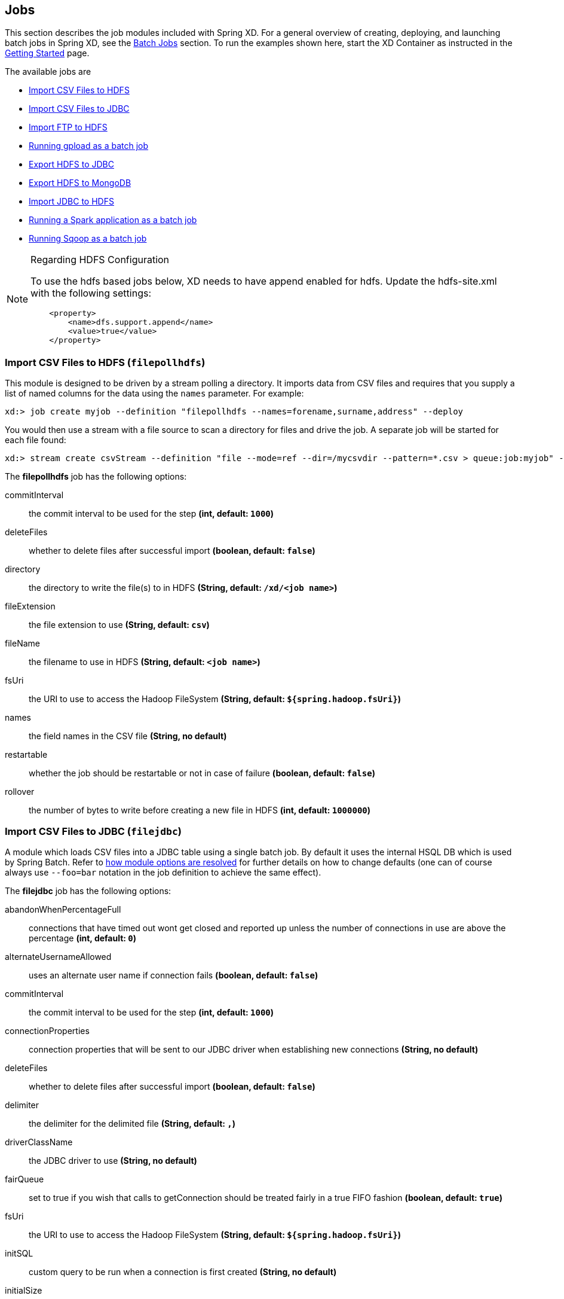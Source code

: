 
// Empty line above needed after the list from previous file
[[jobs]]
== Jobs

This section describes the job modules included with Spring XD. For a general overview of creating, deploying, and launching batch jobs in Spring XD, see the xref:Batch-Jobs#batch[Batch Jobs] section. To run the examples shown here, start the XD Container
as instructed in the xref:Getting-Started#getting-started[Getting Started] page.

The available jobs are

* <<csv-hdfs, Import CSV Files to HDFS>>
* <<file-jdbc, Import CSV Files to JDBC>>
* <<ftp-hdfs, Import FTP to HDFS>>
* <<gpload, Running gpload as a batch job>>
* <<hdfs-jdbc, Export HDFS to JDBC>>
* <<hdfs-mongodb, Export HDFS to MongoDB>>
* <<jdbc-hdfs, Import JDBC to HDFS>>
* <<spark-app, Running a Spark application as a batch job>>
* <<sqoop, Running Sqoop as a batch job>>

[NOTE]
.Regarding HDFS Configuration
====
To use the hdfs based jobs below, XD needs to have append enabled for hdfs.
Update the hdfs-site.xml with the following settings:

[source,xml]
----
    <property>
        <name>dfs.support.append</name>
        <value>true</value>
    </property>
----
====

[[csv-hdfs]]
=== Import CSV Files to HDFS (`filepollhdfs`)

This module is designed to be driven by a stream polling a directory. It imports data from CSV files and requires that you supply a list of named columns for the data using the `names` parameter. For example:

----
xd:> job create myjob --definition "filepollhdfs --names=forename,surname,address" --deploy
----

You would then use a stream with a file source to scan a directory for files and drive the job. A separate job will be started for each file found:

----
xd:> stream create csvStream --definition "file --mode=ref --dir=/mycsvdir --pattern=*.csv > queue:job:myjob" --deploy

----

//^job.filepollhdfs
// DO NOT MODIFY THE LINES BELOW UNTIL THE CLOSING '//$job.filepollhdfs' TAG
// THIS SNIPPET HAS BEEN GENERATED BY ModuleOptionsReferenceDoc AND MANUAL EDITS WILL BE LOST
The **$$filepollhdfs$$** $$job$$ has the following options:

$$commitInterval$$:: $$the commit interval to be used for the step$$ *($$int$$, default: `1000`)*
$$deleteFiles$$:: $$whether to delete files after successful import$$ *($$boolean$$, default: `false`)*
$$directory$$:: $$the directory to write the file(s) to in HDFS$$ *($$String$$, default: `/xd/<job name>`)*
$$fileExtension$$:: $$the file extension to use$$ *($$String$$, default: `csv`)*
$$fileName$$:: $$the filename to use in HDFS$$ *($$String$$, default: `<job name>`)*
$$fsUri$$:: $$the URI to use to access the Hadoop FileSystem$$ *($$String$$, default: `${spring.hadoop.fsUri}`)*
$$names$$:: $$the field names in the CSV file$$ *($$String$$, no default)*
$$restartable$$:: $$whether the job should be restartable or not in case of failure$$ *($$boolean$$, default: `false`)*
$$rollover$$:: $$the number of bytes to write before creating a new file in HDFS$$ *($$int$$, default: `1000000`)*
//$job.filepollhdfs

[[file-jdbc]]
=== Import CSV Files to JDBC (`filejdbc`)

A module which loads CSV files into a JDBC table using a single batch job. By default it uses the internal HSQL DB which is used by Spring Batch. Refer to xref:Modules#module_values[how module options are resolved] for further details on how to change defaults (one can of course always use `--foo=bar` notation in the job definition to achieve the same effect).

//^job.filejdbc
// DO NOT MODIFY THE LINES BELOW UNTIL THE CLOSING '//$job.filejdbc' TAG
// THIS SNIPPET HAS BEEN GENERATED BY ModuleOptionsReferenceDoc AND MANUAL EDITS WILL BE LOST
The **$$filejdbc$$** $$job$$ has the following options:

$$abandonWhenPercentageFull$$:: $$connections that have timed out wont get closed and reported up unless the number of connections in use are above the percentage$$ *($$int$$, default: `0`)*
$$alternateUsernameAllowed$$:: $$uses an alternate user name if connection fails$$ *($$boolean$$, default: `false`)*
$$commitInterval$$:: $$the commit interval to be used for the step$$ *($$int$$, default: `1000`)*
$$connectionProperties$$:: $$connection properties that will be sent to our JDBC driver when establishing new connections$$ *($$String$$, no default)*
$$deleteFiles$$:: $$whether to delete files after successful import$$ *($$boolean$$, default: `false`)*
$$delimiter$$:: $$the delimiter for the delimited file$$ *($$String$$, default: `,`)*
$$driverClassName$$:: $$the JDBC driver to use$$ *($$String$$, no default)*
$$fairQueue$$:: $$set to true if you wish that calls to getConnection should be treated fairly in a true FIFO fashion$$ *($$boolean$$, default: `true`)*
$$fsUri$$:: $$the URI to use to access the Hadoop FileSystem$$ *($$String$$, default: `${spring.hadoop.fsUri}`)*
$$initSQL$$:: $$custom query to be run when a connection is first created$$ *($$String$$, no default)*
$$initialSize$$:: $$initial number of connections that are created when the pool is started$$ *($$int$$, default: `0`)*
$$initializeDatabase$$:: $$whether the database initialization script should be run$$ *($$boolean$$, default: `false`)*
$$initializerScript$$:: $$the name of the SQL script (in /config) to run if 'initializeDatabase' is set$$ *($$String$$, default: `init_batch_import.sql`)*
$$jdbcInterceptors$$:: $$semicolon separated list of classnames extending org.apache.tomcat.jdbc.pool.JdbcInterceptor$$ *($$String$$, no default)*
$$jmxEnabled$$:: $$register the pool with JMX or not$$ *($$boolean$$, default: `true`)*
$$logAbandoned$$:: $$flag to log stack traces for application code which abandoned a Connection$$ *($$boolean$$, default: `false`)*
$$maxActive$$:: $$maximum number of active connections that can be allocated from this pool at the same time$$ *($$int$$, default: `100`)*
$$maxAge$$:: $$time in milliseconds to keep this connection$$ *($$int$$, default: `0`)*
$$maxIdle$$:: $$maximum number of connections that should be kept in the pool at all times$$ *($$int$$, default: `100`)*
$$maxWait$$:: $$maximum number of milliseconds that the pool will wait for a connection$$ *($$int$$, default: `30000`)*
$$minEvictableIdleTimeMillis$$:: $$minimum amount of time an object may sit idle in the pool before it is eligible for eviction$$ *($$int$$, default: `60000`)*
$$minIdle$$:: $$minimum number of established connections that should be kept in the pool at all times$$ *($$int$$, default: `10`)*
$$names$$:: $$the field names in the CSV file$$ *($$String$$, no default)*
$$partitionResultsTimeout$$:: $$time (ms) that the partition handler will wait for results$$ *($$long$$, default: `3600000`)*
$$password$$:: $$the JDBC password$$ *($$Password$$, no default)*
$$removeAbandoned$$:: $$flag to remove abandoned connections if they exceed the removeAbandonedTimout$$ *($$boolean$$, default: `false`)*
$$removeAbandonedTimeout$$:: $$timeout in seconds before an abandoned connection can be removed$$ *($$int$$, default: `60`)*
$$resources$$:: $$the list of paths to import (Spring resources)$$ *($$String$$, no default)*
$$restartable$$:: $$whether the job should be restartable or not in case of failure$$ *($$boolean$$, default: `false`)*
$$suspectTimeout$$:: $$this simply logs the warning after timeout, connection remains$$ *($$int$$, default: `0`)*
$$tableName$$:: $$the database table to which the data will be written$$ *($$String$$, default: `<job name>`)*
$$testOnBorrow$$:: $$indication of whether objects will be validated before being borrowed from the pool$$ *($$boolean$$, default: `false`)*
$$testOnReturn$$:: $$indication of whether objects will be validated before being returned to the pool$$ *($$boolean$$, default: `false`)*
$$testWhileIdle$$:: $$indication of whether objects will be validated by the idle object evictor$$ *($$boolean$$, default: `false`)*
$$timeBetweenEvictionRunsMillis$$:: $$number of milliseconds to sleep between runs of the idle connection validation/cleaner thread$$ *($$int$$, default: `5000`)*
$$url$$:: $$the JDBC URL for the database$$ *($$String$$, no default)*
$$useEquals$$:: $$true if you wish the ProxyConnection class to use String.equals$$ *($$boolean$$, default: `true`)*
$$username$$:: $$the JDBC username$$ *($$String$$, no default)*
$$validationInterval$$:: $$avoid excess validation, only run validation at most at this frequency - time in milliseconds$$ *($$long$$, default: `30000`)*
$$validationQuery$$:: $$sql query that will be used to validate connections from this pool$$ *($$String$$, no default)*
$$validatorClassName$$:: $$name of a class which implements the org.apache.tomcat.jdbc.pool.Validator$$ *($$String$$, no default)*
//$job.filejdbc

The job should be defined with the `resources` parameter defining the files which should be loaded. It also requires a `names` parameter (for the CSV field names) and these should match the database column names into which the data should be stored. You can either pre-create the database table or the module will create it for you if you use `--initializeDatabase=true` when the job is created. The table initialization is configured in a similar way to the JDBC sink and uses the same parameters. The default table name is the job name and can be customized by setting the `tableName` parameter. As an example, if you run the command

----
xd:> job create myjob --definition "filejdbc --resources=file:///mycsvdir/*.csv --names=forename,surname,address --tableName=people --initializeDatabase=true" --deploy
----

it will create the table "people" in the database with three varchar columns called "forename", "surname" and "address". When you launch the job it will load the files matching the resources pattern and write the data to this table. As with the `filepollhdfs` job, this module also supports the `deleteFiles` parameter which will remove the files defined by the `resources` parameter on successful completion of the job.

Launch the job using:

----
xd:> job launch myjob
----

TIP: The connection pool settings for xd are located in servers.yml (i.e. `spring.datasource.*` )

[[ftp-hdfs]]
=== Import FTP to HDFS (`ftphdfs`)

Copies files from FTP directory into HDFS. Job is partitioned in a way that each
separate file copy is executed on its own partitioned step.

An example which copies files:
----
job create --name ftphdfsjob --definition "ftphdfs --host=ftp.example.com --port=21" --deploy
job launch --name ftphdfsjob --params {"remoteDirectory":"/pub/files","hdfsDirectory":"/ftp"}
----

Full path is preserved so that above command would result files in HDFS shown below:
----
/ftp/pub/files
/ftp/pub/files/file1.txt
/ftp/pub/files/file2.txt
----

//^job.ftphdfs
// DO NOT MODIFY THE LINES BELOW UNTIL THE CLOSING '//$job.ftphdfs' TAG
// THIS SNIPPET HAS BEEN GENERATED BY ModuleOptionsReferenceDoc AND MANUAL EDITS WILL BE LOST
The **$$ftphdfs$$** $$job$$ has the following options:

$$fsUri$$:: $$the URI to use to access the Hadoop FileSystem$$ *($$String$$, default: `${spring.hadoop.fsUri}`)*
$$host$$:: $$the host name for the FTP server$$ *($$String$$, default: `localhost`)*
$$partitionResultsTimeout$$:: $$time (ms) that the partition handler will wait for results$$ *($$long$$, default: `3600000`)*
$$password$$:: $$the password for the FTP connection$$ *($$Password$$, no default)*
$$port$$:: $$the port for the FTP server$$ *($$int$$, default: `21`)*
$$restartable$$:: $$whether the job should be restartable or not in case of failure$$ *($$boolean$$, default: `false`)*
$$username$$:: $$the username for the FTP connection$$ *($$String$$, no default)*
//$job.ftphdfs


[[gpload]]
=== Running gpload as a batch job (`gpload`)
The gpload utility can be deployed and launched from Spring XD as a batch job. The gpload job uses a `GploadTasklet` that submits a gpload job as an external process. The Spring XD gpload batch job aims to support most of the gpload functionality.

We need to provide the following required options:

- `gploadHome` - this must be the path to where gpload utility is installed. This is usually /usr/local/greenplum-loaders-<version>.
- `controlFile` - this file defines the gpload options in effect for this load job and is documented in the _Greenplum Load Tools Reference_ documentation.
- `password` or `passswordFile` - you can either speciy the passord or provide a password file that must follow the general format for a PostgreSQL password file.

Here is an example of a basic load job definition. Please note that some options like host, port, database and username could have been specified in the control file as well.

The content of the control file:
----
VERSION: 1.0.0.1
GPLOAD:
   INPUT:
    - SOURCE:
        FILE: [/home/demo/data/test_file.csv]
    - FORMAT: CSV
    - DELIMITER: ','
    - NULL_AS: '\N'
    - QUOTE: '"'
    - HEADER: FALSE
    - ENCODING: 'UTF8'
    - ERROR_LIMIT: 1000
    - ERROR_TABLE: public.err_table
   OUTPUT:
    - TABLE: demo.test
    - MODE: INSERT
   PRELOAD:
    - TRUNCATE: FALSE
    - REUSE_TABLES: FALSE
----

This is the command used to create and launch the job:

----
xd:>job create myload --definition "gpload --gploadHome=/usr/local/greenplum-loaders-4.3.4.1-build-2 --controlFile=/home/demo/basic.yml --host=pivhdsne --port=5432 --database=pivotal --username=gpadmin --passwordFile=/home/demo/.pgpass" --deploy
xd:>job launch --name myload
----

Once the job is launched, go to Spring XD admin-ui to verify the job results.
Jobs → Executions → Select the job to verify that step execution context holds the log for gpload execution results.

We can override the file name for the source file by providing it as a job parameter like this:

----
job launch --name myload --params {"input.source.file":"/home/demo/data/inputfile2.csv"}
----

This allows us to define a stream to capture new files created in a specific directory:

----
xd>stream create loadFiles --definition "file --ref=true --dir=/home/demo/input --pattern='*.csv' | transform --expression='{\"input.source.file\":\"'+#{'payload.getAbsolutePath()'}+'\"}' > queue:job:myload" --deploy
----

Now, any new file created in that directory will launch a gpload job for that new file.

//^job.gpload
// DO NOT MODIFY THE LINES BELOW UNTIL THE CLOSING '//$job.gpload' TAG
// THIS SNIPPET HAS BEEN GENERATED BY ModuleOptionsReferenceDoc AND MANUAL EDITS WILL BE LOST
The **$$gpload$$** $$job$$ has the following options:

$$controlFile$$:: $$path to the gpload control file$$ *($$String$$, no default)*
$$database$$:: $$the name of the database to load into$$ *($$String$$, no default)*
$$gploadHome$$:: $$the gpload home location$$ *($$String$$, no default)*
$$host$$:: $$the host name for the Greenplum master database server$$ *($$String$$, no default)*
$$options$$:: $$the gpload options to use$$ *($$String$$, no default)*
$$password$$:: $$the password to use when connecting$$ *($$String$$, no default)*
$$passwordFile$$:: $$the location of the password file$$ *($$String$$, no default)*
$$port$$:: $$the port for the Greenplum master database server$$ *($$Integer$$, no default)*
$$username$$:: $$the username to connect as$$ *($$String$$, no default)*
//$job.gpload

[[hdfs-jdbc]]
=== Export HDFS to JDBC (`hdfsjdbc`)

This module functions very similarly to the `filejdbc` one except that the resources you specify should actually be in HDFS, rather than the OS filesystem.

----
xd:> job create myjob --definition "hdfsjdbc --resources=/xd/data/*.csv --names=forename,surname,address --tableName=people --initializeDatabase=true" --deploy
----

Launch the job using:

----
xd:> job launch myjob
----

//^job.hdfsjdbc
// DO NOT MODIFY THE LINES BELOW UNTIL THE CLOSING '//$job.hdfsjdbc' TAG
// THIS SNIPPET HAS BEEN GENERATED BY ModuleOptionsReferenceDoc AND MANUAL EDITS WILL BE LOST
The **$$hdfsjdbc$$** $$job$$ has the following options:

$$abandonWhenPercentageFull$$:: $$connections that have timed out wont get closed and reported up unless the number of connections in use are above the percentage$$ *($$int$$, default: `0`)*
$$alternateUsernameAllowed$$:: $$uses an alternate user name if connection fails$$ *($$boolean$$, default: `false`)*
$$commitInterval$$:: $$the commit interval to be used for the step$$ *($$int$$, default: `1000`)*
$$connectionProperties$$:: $$connection properties that will be sent to our JDBC driver when establishing new connections$$ *($$String$$, no default)*
$$delimiter$$:: $$the delimiter for the delimited file$$ *($$String$$, default: `,`)*
$$driverClassName$$:: $$the JDBC driver to use$$ *($$String$$, no default)*
$$fairQueue$$:: $$set to true if you wish that calls to getConnection should be treated fairly in a true FIFO fashion$$ *($$boolean$$, default: `true`)*
$$fsUri$$:: $$the URI to use to access the Hadoop FileSystem$$ *($$String$$, default: `${spring.hadoop.fsUri}`)*
$$initSQL$$:: $$custom query to be run when a connection is first created$$ *($$String$$, no default)*
$$initialSize$$:: $$initial number of connections that are created when the pool is started$$ *($$int$$, default: `0`)*
$$initializeDatabase$$:: $$whether the database initialization script should be run$$ *($$boolean$$, default: `false`)*
$$initializerScript$$:: $$the name of the SQL script (in /config) to run if 'initializeDatabase' is set$$ *($$String$$, default: `init_batch_import.sql`)*
$$jdbcInterceptors$$:: $$semicolon separated list of classnames extending org.apache.tomcat.jdbc.pool.JdbcInterceptor$$ *($$String$$, no default)*
$$jmxEnabled$$:: $$register the pool with JMX or not$$ *($$boolean$$, default: `true`)*
$$logAbandoned$$:: $$flag to log stack traces for application code which abandoned a Connection$$ *($$boolean$$, default: `false`)*
$$maxActive$$:: $$maximum number of active connections that can be allocated from this pool at the same time$$ *($$int$$, default: `100`)*
$$maxAge$$:: $$time in milliseconds to keep this connection$$ *($$int$$, default: `0`)*
$$maxIdle$$:: $$maximum number of connections that should be kept in the pool at all times$$ *($$int$$, default: `100`)*
$$maxWait$$:: $$maximum number of milliseconds that the pool will wait for a connection$$ *($$int$$, default: `30000`)*
$$minEvictableIdleTimeMillis$$:: $$minimum amount of time an object may sit idle in the pool before it is eligible for eviction$$ *($$int$$, default: `60000`)*
$$minIdle$$:: $$minimum number of established connections that should be kept in the pool at all times$$ *($$int$$, default: `10`)*
$$names$$:: $$the field names in the CSV file$$ *($$String$$, no default)*
$$password$$:: $$the JDBC password$$ *($$Password$$, no default)*
$$removeAbandoned$$:: $$flag to remove abandoned connections if they exceed the removeAbandonedTimout$$ *($$boolean$$, default: `false`)*
$$removeAbandonedTimeout$$:: $$timeout in seconds before an abandoned connection can be removed$$ *($$int$$, default: `60`)*
$$resources$$:: $$the list of paths to import (Spring resources)$$ *($$String$$, no default)*
$$restartable$$:: $$whether the job should be restartable or not in case of failure$$ *($$boolean$$, default: `false`)*
$$suspectTimeout$$:: $$this simply logs the warning after timeout, connection remains$$ *($$int$$, default: `0`)*
$$tableName$$:: $$the database table to which the data will be written$$ *($$String$$, default: `<job name>`)*
$$testOnBorrow$$:: $$indication of whether objects will be validated before being borrowed from the pool$$ *($$boolean$$, default: `false`)*
$$testOnReturn$$:: $$indication of whether objects will be validated before being returned to the pool$$ *($$boolean$$, default: `false`)*
$$testWhileIdle$$:: $$indication of whether objects will be validated by the idle object evictor$$ *($$boolean$$, default: `false`)*
$$timeBetweenEvictionRunsMillis$$:: $$number of milliseconds to sleep between runs of the idle connection validation/cleaner thread$$ *($$int$$, default: `5000`)*
$$url$$:: $$the JDBC URL for the database$$ *($$String$$, no default)*
$$useEquals$$:: $$true if you wish the ProxyConnection class to use String.equals$$ *($$boolean$$, default: `true`)*
$$username$$:: $$the JDBC username$$ *($$String$$, no default)*
$$validationInterval$$:: $$avoid excess validation, only run validation at most at this frequency - time in milliseconds$$ *($$long$$, default: `30000`)*
$$validationQuery$$:: $$sql query that will be used to validate connections from this pool$$ *($$String$$, no default)*
$$validatorClassName$$:: $$name of a class which implements the org.apache.tomcat.jdbc.pool.Validator$$ *($$String$$, no default)*
//$job.hdfsjdbc

TIP: The connection pool settings for xd are located in servers.yml (i.e. `spring.datasource.*` )

[[hdfs-mongodb]]
=== Export HDFS to MongoDB (`hdfsmongodb`)

Exports CSV data from HDFS and stores it in a MongoDB collection which defaults to the job name. This can be overridden with the `collectionName` parameter. Once again, the field names should be defined by supplying the `names` parameter. The data is converted internally to a Spring XD `Tuple` and the collection items will have an `id` matching the tuple's UUID. You can override this by setting the `idField` parameter to one of the field names if desired.

An example:

----
xd:> job create myjob --definition "hdfsmongodb --resources=/data/*.log --names=employeeId,forename,surname,address --idField=employeeId --collectionName=people" --deploy
----

//^job.hdfsmongodb
// DO NOT MODIFY THE LINES BELOW UNTIL THE CLOSING '//$job.hdfsmongodb' TAG
// THIS SNIPPET HAS BEEN GENERATED BY ModuleOptionsReferenceDoc AND MANUAL EDITS WILL BE LOST
The **$$hdfsmongodb$$** $$job$$ has the following options:

$$authenticationDatabaseName$$:: $$the MongoDB authentication database used for connecting$$ *($$String$$, default: ``)*
$$collectionName$$:: $$the MongoDB collection to store$$ *($$String$$, default: `<job name>`)*
$$commitInterval$$:: $$the commit interval to be used for the step$$ *($$int$$, default: `1000`)*
$$databaseName$$:: $$the MongoDB database name$$ *($$String$$, default: `xd`)*
$$delimiter$$:: $$the delimiter for the delimited file$$ *($$String$$, default: `,`)*
$$fsUri$$:: $$the URI to use to access the Hadoop FileSystem$$ *($$String$$, default: `${spring.hadoop.fsUri}`)*
$$host$$:: $$the MongoDB host to connect to$$ *($$String$$, default: `localhost`)*
$$idField$$:: $$the name of the field to use as the identity in MongoDB$$ *($$String$$, no default)*
$$names$$:: $$the field names in the CSV file$$ *($$String$$, no default)*
$$password$$:: $$the MongoDB password used for connecting$$ *($$String$$, default: ``)*
$$port$$:: $$the MongoDB port to connect to$$ *($$int$$, default: `27017`)*
$$resources$$:: $$the list of paths to import (Spring resources)$$ *($$String$$, no default)*
$$restartable$$:: $$whether the job should be restartable or not in case of failure$$ *($$boolean$$, default: `false`)*
$$username$$:: $$the MongoDB username used for connecting$$ *($$String$$, default: ``)*
$$writeConcern$$:: $$the default MongoDB write concern to use$$ *($$WriteConcern$$, default: `SAFE`, possible values: `NONE,NORMAL,SAFE,FSYNC_SAFE,REPLICAS_SAFE,JOURNAL_SAFE,MAJORITY`)*
//$job.hdfsmongodb

[[jdbc-hdfs]]
=== Import JDBC to HDFS (`jdbchdfs`)

Performs the reverse of the previous module. The database configuration is the same as for `filejdbc` but without the initialization options since you need to already have the data to import into HDFS. When creating the job, you must either supply the select statement by setting the `sql` parameter, or you can supply both `tableName` and `columns` options (which will be used to build the SQL statement).


To import data from the database table `some_table`, you could use

----
xd:> job create myjob --definition "jdbchdfs --sql='select col1,col2,col3 from some_table'" --deploy
----

You can customize how the data is written to HDFS by supplying the options `directory` (defaults to `/xd/(job name)`), `fileName` (defaults to job name), `rollover` (in bytes, default 1000000) and `fileExtension` (defaults to 'csv').

Launch the job using:

----
xd:> job launch myjob
----

If you want to partition your job across multiple XD containers you can provide the `partitionColumn` and `partitions` option. When the job is launched the partitioner will query the database for the range of values and evenly divide the load between the partitions. This assumes that there is an even distribution of column values in the table. When using the partitioning support you must also use the `tableName` and `columns` options instead of the `sql` option. This is so the partitioner can construct the queries with the appropriate where clauses for the different partitions.

An example of a partitioned job could look like this:

----
xd:> job create partitionedJob --definition "jdbchdfs --columns='id,col1,col2' --tableName=some_table --partitionColumn=id --partitions=4" --deploy
----

NOTE: When using the partitioning support you can not use the `sql` option. Use `tableName` and `columns` instead.

You can perform incremental imports using this job by defining a column to check against.  Currently the column must be numeric (similar to how the partitionColumn works).  An example of launching a job that performs incremental imports would look like the following:

----
xd:> job create incrementalImportJob --definition "jdbchdfs --columns='id,col1,col2' --tableName=some_table --checkColumn=sequence --restartable=true" --deploy
----

If you want to specify the value for the `checkColumn`, you can pass the override value in as a `JobParameter` named `overrideCheckColumnValue` as shown below:

----
xd:> job launch incrementalImportJob --params {"overrideCheckColumnValue" : 2}
----

There are two things to keep in mind when using incremental imports with this job:

* When using incremental imports, the `sql` option is not available.  Use `tableName` and `columns` instead.
* If an import fails, it must be rerun to completion before running the next import.  Without this, inconsistent data may result.  Since HDFS is a non-transactional store, failed records may not be rolled back.  An administrator may need to check HDFS for completeness and the last imported value.


//^job.jdbchdfs
// DO NOT MODIFY THE LINES BELOW UNTIL THE CLOSING '//$job.jdbchdfs' TAG
// THIS SNIPPET HAS BEEN GENERATED BY ModuleOptionsReferenceDoc AND MANUAL EDITS WILL BE LOST
The **$$jdbchdfs$$** $$job$$ has the following options:

$$abandonWhenPercentageFull$$:: $$connections that have timed out wont get closed and reported up unless the number of connections in use are above the percentage$$ *($$int$$, default: `0`)*
$$alternateUsernameAllowed$$:: $$uses an alternate user name if connection fails$$ *($$boolean$$, default: `false`)*
$$checkColumn$$:: $$the column to be examined when determining which rows to import$$ *($$String$$, default: ``)*
$$columns$$:: $$the column names to read from the supplied table$$ *($$String$$, default: ``)*
$$commitInterval$$:: $$the commit interval to be used for the step$$ *($$int$$, default: `1000`)*
$$connectionProperties$$:: $$connection properties that will be sent to our JDBC driver when establishing new connections$$ *($$String$$, no default)*
$$delimiter$$:: $$the delimiter for the delimited file$$ *($$String$$, default: `,`)*
$$directory$$:: $$the directory to write the file(s) to in HDFS$$ *($$String$$, default: `/xd/<job name>`)*
$$driverClassName$$:: $$the JDBC driver to use$$ *($$String$$, no default)*
$$fairQueue$$:: $$set to true if you wish that calls to getConnection should be treated fairly in a true FIFO fashion$$ *($$boolean$$, default: `true`)*
$$fileExtension$$:: $$the file extension to use$$ *($$String$$, default: `csv`)*
$$fileName$$:: $$the filename to use in HDFS$$ *($$String$$, default: `<job name>`)*
$$fsUri$$:: $$the URI to use to access the Hadoop FileSystem$$ *($$String$$, default: `${spring.hadoop.fsUri}`)*
$$initSQL$$:: $$custom query to be run when a connection is first created$$ *($$String$$, no default)*
$$initialSize$$:: $$initial number of connections that are created when the pool is started$$ *($$int$$, default: `0`)*
$$jdbcInterceptors$$:: $$semicolon separated list of classnames extending org.apache.tomcat.jdbc.pool.JdbcInterceptor$$ *($$String$$, no default)*
$$jmxEnabled$$:: $$register the pool with JMX or not$$ *($$boolean$$, default: `true`)*
$$logAbandoned$$:: $$flag to log stack traces for application code which abandoned a Connection$$ *($$boolean$$, default: `false`)*
$$maxActive$$:: $$maximum number of active connections that can be allocated from this pool at the same time$$ *($$int$$, default: `100`)*
$$maxAge$$:: $$time in milliseconds to keep this connection$$ *($$int$$, default: `0`)*
$$maxIdle$$:: $$maximum number of connections that should be kept in the pool at all times$$ *($$int$$, default: `100`)*
$$maxWait$$:: $$maximum number of milliseconds that the pool will wait for a connection$$ *($$int$$, default: `30000`)*
$$minEvictableIdleTimeMillis$$:: $$minimum amount of time an object may sit idle in the pool before it is eligible for eviction$$ *($$int$$, default: `60000`)*
$$minIdle$$:: $$minimum number of established connections that should be kept in the pool at all times$$ *($$int$$, default: `10`)*
$$partitionColumn$$:: $$the column to use for partitioning, should be numeric and uniformly distributed$$ *($$String$$, default: ``)*
$$partitionResultsTimeout$$:: $$time (ms) that the partition handler will wait for results$$ *($$long$$, default: `3600000`)*
$$partitions$$:: $$the number of partitions$$ *($$int$$, default: `1`)*
$$password$$:: $$the JDBC password$$ *($$Password$$, no default)*
$$removeAbandoned$$:: $$flag to remove abandoned connections if they exceed the removeAbandonedTimout$$ *($$boolean$$, default: `false`)*
$$removeAbandonedTimeout$$:: $$timeout in seconds before an abandoned connection can be removed$$ *($$int$$, default: `60`)*
$$restartable$$:: $$whether the job should be restartable or not in case of failure$$ *($$boolean$$, default: `false`)*
$$rollover$$:: $$the number of bytes to write before creating a new file in HDFS$$ *($$int$$, default: `1000000`)*
$$sql$$:: $$the SQL to use to extract data$$ *($$String$$, default: ``)*
$$suspectTimeout$$:: $$this simply logs the warning after timeout, connection remains$$ *($$int$$, default: `0`)*
$$tableName$$:: $$the table to read data from$$ *($$String$$, default: ``)*
$$testOnBorrow$$:: $$indication of whether objects will be validated before being borrowed from the pool$$ *($$boolean$$, default: `false`)*
$$testOnReturn$$:: $$indication of whether objects will be validated before being returned to the pool$$ *($$boolean$$, default: `false`)*
$$testWhileIdle$$:: $$indication of whether objects will be validated by the idle object evictor$$ *($$boolean$$, default: `false`)*
$$timeBetweenEvictionRunsMillis$$:: $$number of milliseconds to sleep between runs of the idle connection validation/cleaner thread$$ *($$int$$, default: `5000`)*
$$url$$:: $$the JDBC URL for the database$$ *($$String$$, no default)*
$$useEquals$$:: $$true if you wish the ProxyConnection class to use String.equals$$ *($$boolean$$, default: `true`)*
$$username$$:: $$the JDBC username$$ *($$String$$, no default)*
$$validationInterval$$:: $$avoid excess validation, only run validation at most at this frequency - time in milliseconds$$ *($$long$$, default: `30000`)*
$$validationQuery$$:: $$sql query that will be used to validate connections from this pool$$ *($$String$$, no default)*
$$validatorClassName$$:: $$name of a class which implements the org.apache.tomcat.jdbc.pool.Validator$$ *($$String$$, no default)*
//$job.jdbchdfs

TIP: The connection pool settings for xd are located in servers.yml (i.e. `spring.datasource.*` )

[[spark-app]]
=== Running Spark application as a batch job (`sparkapp`)
A Spark Application can be deployed and launched from Spring XD as a batch job. SparkTasklet submits the Spark application into Spark cluster manager using **org.apache.spark.deploy.SparkSubmit**. Through this approach, you can also launch a Spark application with specific criteria via Spring XD stream (for instance: A real time scoring algorithm through MLlib spark job can be triggered based on the streaming data events). To get started, please refer to Spark examples here: https://spark.apache.org/examples.html.

NOTE: The current Spark release that is supported is Spark 1.2.1

Lets run some Spark examples as Spring XD batch jobs:
----
xd:>job create SparkPiExample --definition "sparkapp --appJar=<the location of spark-examples-1.2.1 jar> --name=MyApp --master=<spark master url or local> --mainClass=org.apache.spark.examples.SparkPi" --deploy
xd:>job launch SparkPiExample
----
----
xd:>job create JavaWordCountExample --definition "sparkapp --appJar=<the location of spark-examples-1.2.1 jar> --name=MyApp --master=<spark master url or local> --mainClass=org.apache.spark.examples.JavaWordCount --programArgs=<location of the file to count the words>" --deploy
xd>job launch JavaWordCountExample
----

Once the job is launched, go to Spring XD admin-ui to verify the job results.
Jobs → Executions → Select the job to verify that execution context holds the log for Spark application results. If you launch the Spark application through Spark Master, then the results and application status can be verified from SparkUI as well.

//^job.sparkapp
// DO NOT MODIFY THE LINES BELOW UNTIL THE CLOSING '//$job.sparkapp' TAG
// THIS SNIPPET HAS BEEN GENERATED BY ModuleOptionsReferenceDoc AND MANUAL EDITS WILL BE LOST
The **$$sparkapp$$** $$job$$ has the following options:

$$appJar$$:: $$path to a bundled jar that includes your application and its dependencies - excluding spark$$ *($$String$$, no default)*
$$conf$$:: $$comma seperated list of key value pairs as config properties$$ *($$String$$, default: ``)*
$$files$$:: $$comma separated list of files to be placed in the working directory of each executor$$ *($$String$$, default: ``)*
$$mainClass$$:: $$the main class for Spark application$$ *($$String$$, no default)*
$$master$$:: $$the master URL for Spark$$ *($$String$$, default: `local`)*
$$name$$:: $$the name of the Spark application$$ *($$String$$, default: ``)*
$$programArgs$$:: $$program arguments for the application main class$$ *($$String$$, default: ``)*
//$job.sparkapp

[[sqoop]]
=== Running Sqoop as a batch job (`sqoop`)
A Sqoop job can be deployed and launched from Spring XD as a batch job. The Sqoop job uses a `SqoopTasklet` and a `SqoopRunner` that submits a Sqoop job using **org.apache.sqoop.Sqoop.runTool**. The Spring XD Sqoop batch job aims to support most of the Sqoop functionality, but at this point we have only tested a subset:

* import
* export
* codegen
* merge
* job
* list-tables

NOTE: The current release supports Sqoop 1.4.5

The intention is to eventually support all features of the Sqoop tool. See http://sqoop.apache.org/docs/1.4.5/SqoopUserGuide.html[Sqoop User Guide] for full documentation of the Sqoop features.

We can test the Sqoop job by just listing the tables in the database:

----
xd:>job create sqoopListTables --definition "sqoop --command=list-tables" --deploy
xd:>job launch --name sqoopListTables
----

The definition contains the name of the provided job as `sqoop` and the `--command` option names the Sqoop command we want to run, which in this case is "list-tables".

Once the job is launched, go to Spring XD admin-ui to verify the job results.
Jobs → Executions → Select the job to verify that step execution context holds the log for Sqoop Tool execution results. You should see some tables listed there. Since we didn't provide any connection arguments Spring XD will by default use the batch respoitory database for the Sqoop Tool execution. We could provide options specifying a different database using the `--url`, `--username` and `--password` options for the job:

----
xd:>job create sqoopListTables2 --definition "sqoop --command=list-tables --url=jdbc:mysql://localhost:3306/test --username=myuser --password=mypasswd" --deploy
xd:>job launch --name sqoopListTables2
----

Here we connect to a local MySQL database. It's important to note that you need to provide the MySQL JDBC driver jar in the Spring XD lib directory for this to work.

There also is an option to specify connection arguments using the `--args` option. This allows you to use the same arguments that you are used to provide on the command line when running the Sqoop Tool directly. To connect to the same MySQL database as above using `--args` we would use:

----
xd:>job create sqoopListTables3 --definition "sqoop --command=list-tables --args='--connect=jdbc:mysql://localhost:3306/test --username=myuser --password=mypasswd'" --deploy
xd:>job launch --name sqoopListTables3
----

When importing data, you simply use "import" as the command to run. Here is an example:

----
xd:>job create sqoopImport1 --definition "sqoop --command=import --args='--table=MYTABLE' --url=jdbc:mysql://localhost:3306/test --username=myuser --password=mypasswd" --deploy
xd:>job launch --name sqoopImport1
----

In this example we provided the connection arguments using the `-args` option. We could also have used `--url`, `--username` and `--password` options like we did above for the "list-tables" example. The "import" command will use the `spring.hadoop.fsUri` that is specified when Spring XD starts up. You can override this by providing the `--fsUri` option when defining the job. The same is true for `spring.hadoop.resourceManagerHost` and `spring.hadoop.resourceManagerPort`. You can override the Spring XD configured values with `--resourceManagerHost` and `--resourceManagerPort` options.

For exports we use the "export" command. Here is an example:

----
xd:>job create sqoopExport1 --definition "sqoop --command=export --args='--table=NEWTABLE --export-dir=/user/xduser/MYTABLE'" --deploy
xd:>job launch --name sqoopExport1
----

Here we rely on the connection options to default to the same database used for the batch repository. Note that Sqoop requires that the table to export data into must already exist.

NOTE: If your Sqoop args are more complex, as is the case when you provide a query expression or a where clause, then you will need to use escaping for double quotes used within the `--args` option. A quick example of using a where clause:

----
job create sqoopComplexArgs1 --definition "sqoop --command=import --args='--table MYFILES --where \"ID < 390000\" --target-dir /user/xduser/TEST --split-by ID'"
----

(For this example we have omitted the equal sign for the individual Sqoop arguments within the `--args` option. Either style works fine.)

NOTE: If your Sqoop args use escape sequences (common when working with Hive data) then you should provide double back-slash characters when working with the XD Shell (this effectively escapes the escape character and only one back-slash will be passed on). Here is a brief example:

----
job create sqoopHiveArgs1 --definition "sqoop --command=import --args='--table MYFILES --target-dir /user/xduser/TEST --split-by ID --null-string \\\\N --fields-terminated-by \\0001'"
----

For more detailed coverage of using quotes and escaping please see xref:DSL-Reference#dsl-quotes-escaping[Single quotes, Double quotes, Escaping].

NOTE: Advanced Hadoop configuration options can be provided in one of several configuration files. The `hadoop-site.xml` file is only used by the Sqoop job while the other configuration files are used by all Hadoop related jobs and streams:

- `$XD_HOME/config/hadoop.properties` -- just add the property you would like to set:
+
----
dfs.client.socket-timeout=20000
----
- `$XD_HOME/config/hadoop-site.xml` -- add a property entry:
+
[source,xml]
----
    <property>
      <name>dfs.client.socket-timeout</name>
      <value>20000</value>
    </property>
----
- `$XD_HOME/config/servers.yml` -- add a spring.hadoop.config entry:
+
[source,yml]
----
spring:
  hadoop:
    config:
      dfs.client.socket-timeout: 20000
----

==== Using Sqoop's metastore

It is possible to use Sqoop's metastore with some restrictions.

WARNING: Sqoop ships with HSQLDB version 1.8 and Spring XD ships with HSQLDB version 2.3. Since these two versions are not compatible you can not use a Sqoop metastore
that uses HSQLDB. This is unfortunate since HSQLDB version 1.8 is the only database that is fully supported for the metastore by Sqoop. We can however use another database
for the metastore as long as we use some workarounds.

NOTE: You can use PostgreSQL for the Sqoop metastore. We recommend that you run the commands listed below to create and initialize the tables to be used by the Sqoop metastore.

Create and initialize the Sqoop metastore tables:

----
CREATE TABLE
    SQOOP_ROOT
    (
        version INTEGER,
        propname CHARACTER VARYING(128) NOT NULL,
        propval CHARACTER VARYING(256),
        UNIQUE (version, propname)
    );
CREATE TABLE
    SQOOP_SESSIONS
    (
        job_name CHARACTER VARYING(64) NOT NULL,
        propname CHARACTER VARYING(128) NOT NULL,
        propval CHARACTER VARYING(1024),
        propclass CHARACTER VARYING(32) NOT NULL,
        UNIQUE (job_name, propname, propclass)
    );
INSERT INTO sqoop_root (version, propname, propval) VALUES (null, 'sqoop.hsqldb.job.storage.version', '0');
INSERT INTO sqoop_root (version, propname, propval) VALUES (0, 'sqoop.hsqldb.job.info.table', 'SQOOP_SESSIONS');
----

You can now modify the `scoop-site.xml` file in the Spring XD config directory. Add the JDBC URL, username and password to use for connection to the PostgreSQL database
that hosts the Sqoop metastore tables. You need to provide the following properties:

- `sqoop.metastore.client.autoconnect.url`
- `sqoop.metastore.client.autoconnect.username`
- `sqoop.metastore.client.autoconnect.password`

NOTE: In addition to the above configurations you need to use a `--password-file` option when creating the Sqoop job definitions. If you don't then Sqoop will prompt for a password
as Spring XD runs the job. This will cause the job to hang.

Here is an example of defining a Sqoop job using Spring XD's `sqoop` job:

----
xd>job create job1create --definition "sqoop --command=job --args='--create job1 -- import --table PETS --incremental append --check-column ID --last-value 0 --connect jdbc:hsqldb:hsql://localhost:9001/test --username sa --password-file /xd/hsql.password --target-dir /xd/job1 --num-mappers 1'" --deploy
xd>job launch job1create
----

Here is an example of executing the predefined Sqoop job using Spring XD's `sqoop` job:

----
xd>job create job1exec --definition "sqoop --command=job --args='--exec job1'" --deploy
xd>job launch job1exec
----

==== Options for Sqoop job

//^job.sqoop
// DO NOT MODIFY THE LINES BELOW UNTIL THE CLOSING '//$job.sqoop' TAG
// THIS SNIPPET HAS BEEN GENERATED BY ModuleOptionsReferenceDoc AND MANUAL EDITS WILL BE LOST
The **$$sqoop$$** $$job$$ has the following options:

$$args$$:: $$the arguments for the Sqoop command$$ *($$String$$, default: ``)*
$$command$$:: $$the Sqoop command to run$$ *($$String$$, default: ``)*
$$driverClassName$$:: $$the JDBC driver to use$$ *($$String$$, no default)*
$$fsUri$$:: $$the URI to use to access the Hadoop FileSystem$$ *($$String$$, default: `${spring.hadoop.fsUri}`)*
$$password$$:: $$the JDBC password$$ *($$Password$$, no default)*
$$resourceManagerHost$$:: $$the Host for Hadoop's ResourceManager$$ *($$String$$, default: `${spring.hadoop.resourceManagerHost}`)*
$$resourceManagerPort$$:: $$the Port for Hadoop's ResourceManager$$ *($$String$$, default: `${spring.hadoop.resourceManagerPort}`)*
$$url$$:: $$the JDBC URL for the database$$ *($$String$$, no default)*
$$username$$:: $$the JDBC username$$ *($$String$$, no default)*
//$job.sqoop